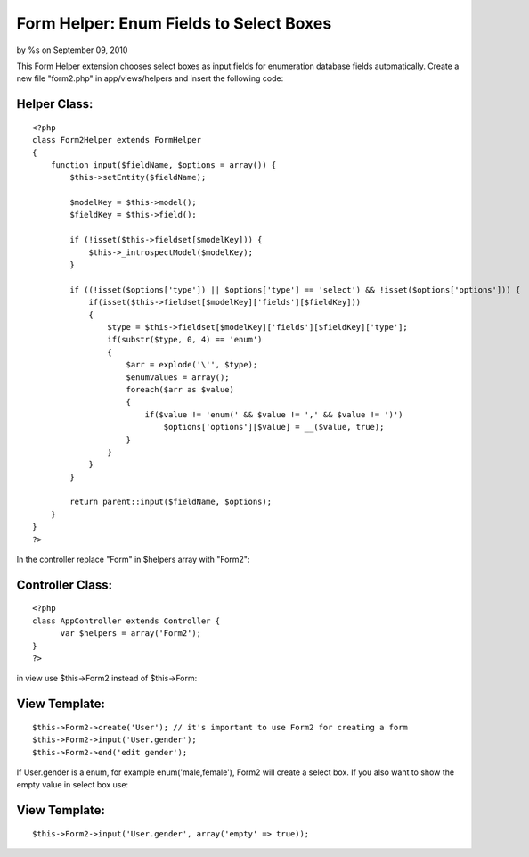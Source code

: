 

Form Helper: Enum Fields to Select Boxes
========================================

by %s on September 09, 2010

This Form Helper extension chooses select boxes as input fields for
enumeration database fields automatically.
Create a new file "form2.php" in app/views/helpers and insert the
following code:

Helper Class:
`````````````

::

    <?php 
    class Form2Helper extends FormHelper
    {
        function input($fieldName, $options = array()) {
            $this->setEntity($fieldName);
            
            $modelKey = $this->model();
            $fieldKey = $this->field();
    
            if (!isset($this->fieldset[$modelKey])) {
                $this->_introspectModel($modelKey);
            }
    
            if ((!isset($options['type']) || $options['type'] == 'select') && !isset($options['options'])) {
                if(isset($this->fieldset[$modelKey]['fields'][$fieldKey]))
                {
                    $type = $this->fieldset[$modelKey]['fields'][$fieldKey]['type'];
                    if(substr($type, 0, 4) == 'enum')
                    {
                        $arr = explode('\'', $type);
                        $enumValues = array();
                        foreach($arr as $value)
                        {
                            if($value != 'enum(' && $value != ',' && $value != ')')
                                $options['options'][$value] = __($value, true);
                        }
                    }
                }
            }
            
            return parent::input($fieldName, $options);
        }
    }
    ?>

In the controller replace "Form" in $helpers array with "Form2":

Controller Class:
`````````````````

::

    <?php 
    class AppController extends Controller {
          var $helpers = array('Form2');
    }
    ?>

in view use $this->Form2 instead of $this->Form:

View Template:
``````````````

::

    
    $this->Form2->create('User'); // it's important to use Form2 for creating a form
    $this->Form2->input('User.gender');
    $this->Form2->end('edit gender');

If User.gender is a enum, for example enum('male,female'), Form2 will
create a select box. If you also want to show the empty value in
select box use:

View Template:
``````````````

::

    
    $this->Form2->input('User.gender', array('empty' => true));



.. meta::
    :title: Form Helper: Enum Fields to Select Boxes
    :description: CakePHP Article related to sql,helper,enum,mysql,form,enumeration,form helper,enums,enumerations,Helpers
    :keywords: sql,helper,enum,mysql,form,enumeration,form helper,enums,enumerations,Helpers
    :copyright: Copyright 2010 
    :category: helpers


